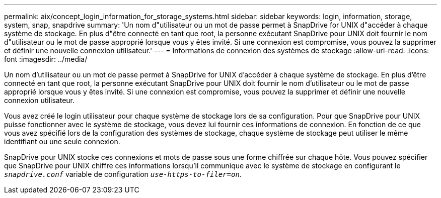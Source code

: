 ---
permalink: aix/concept_login_information_for_storage_systems.html 
sidebar: sidebar 
keywords: login, information, storage, system, snap, snapdrive 
summary: 'Un nom d"utilisateur ou un mot de passe permet à SnapDrive for UNIX d"accéder à chaque système de stockage. En plus d"être connecté en tant que root, la personne exécutant SnapDrive pour UNIX doit fournir le nom d"utilisateur ou le mot de passe approprié lorsque vous y êtes invité. Si une connexion est compromise, vous pouvez la supprimer et définir une nouvelle connexion utilisateur.' 
---
= Informations de connexion des systèmes de stockage
:allow-uri-read: 
:icons: font
:imagesdir: ../media/


[role="lead"]
Un nom d'utilisateur ou un mot de passe permet à SnapDrive for UNIX d'accéder à chaque système de stockage. En plus d'être connecté en tant que root, la personne exécutant SnapDrive pour UNIX doit fournir le nom d'utilisateur ou le mot de passe approprié lorsque vous y êtes invité. Si une connexion est compromise, vous pouvez la supprimer et définir une nouvelle connexion utilisateur.

Vous avez créé le login utilisateur pour chaque système de stockage lors de sa configuration. Pour que SnapDrive pour UNIX puisse fonctionner avec le système de stockage, vous devez lui fournir ces informations de connexion. En fonction de ce que vous avez spécifié lors de la configuration des systèmes de stockage, chaque système de stockage peut utiliser le même identifiant ou une seule connexion.

SnapDrive pour UNIX stocke ces connexions et mots de passe sous une forme chiffrée sur chaque hôte. Vous pouvez spécifier que SnapDrive pour UNIX chiffre ces informations lorsqu'il communique avec le système de stockage en configurant le `_snapdrive.conf_` variable de configuration `_use-https-to-filer=on_`.
